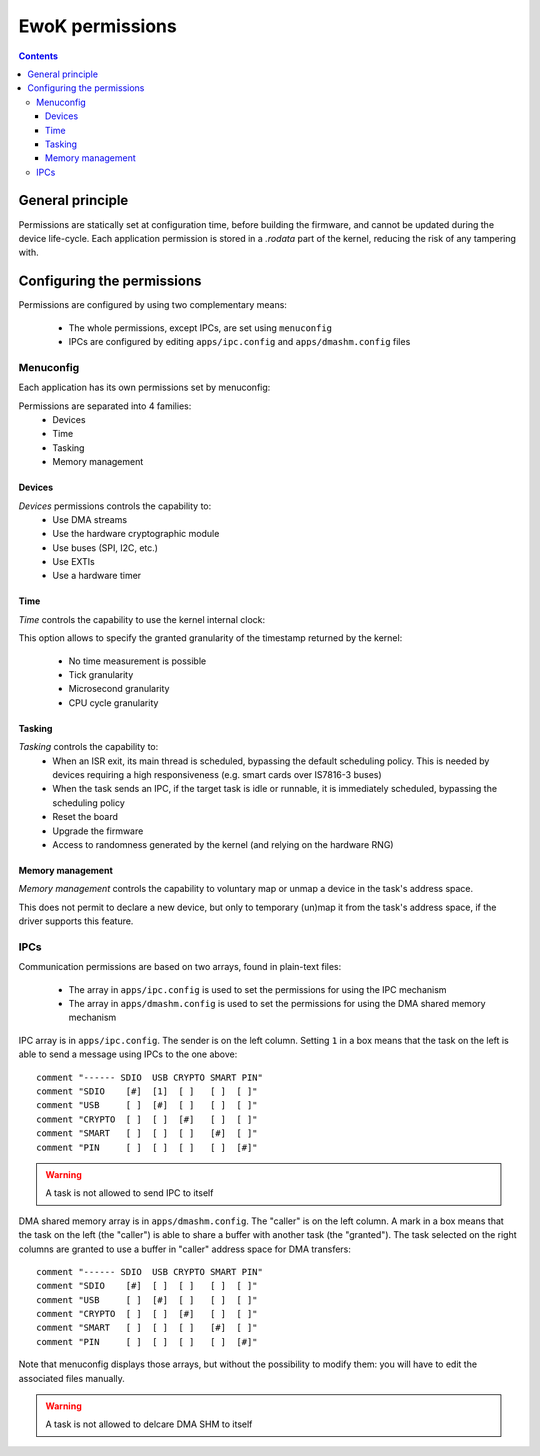 .. _perms:

EwoK permissions
================

.. _ewok-perm:

.. contents::

General principle
-----------------

Permissions are statically set at configuration time,
before building the firmware, and cannot be updated during the device life-cycle.
Each application permission is stored in a *.rodata* part of the kernel,
reducing the risk of any tampering with.

Configuring the permissions
---------------------------

Permissions are configured by using two complementary means:

   * The whole permissions, except IPCs, are set using ``menuconfig``
   * IPCs are configured by editing ``apps/ipc.config`` and
     ``apps/dmashm.config`` files

Menuconfig
^^^^^^^^^^

Each application has its own permissions set by menuconfig:

.. image:: img/mc_app.png
   :alt: Task configuration
   :align: center

Permissions are separated into 4 families:
   * Devices
   * Time
   * Tasking
   * Memory management

.. image:: img/mc_app_perms.png
   :alt: Task permissions configuration
   :align: center

Devices
"""""""

*Devices* permissions controls the capability to:
   * Use DMA streams
   * Use the hardware cryptographic module
   * Use buses (SPI, I2C, etc.)
   * Use EXTIs
   * Use a hardware timer

.. image:: img/mc_app_perms_devices.png
   :alt: Task permissions configuration
   :align: center

Time
""""

*Time* controls the capability to use the kernel internal clock:

.. image:: img/mc_app_perms_time.png
   :alt: Task permissions configuration
   :align: center

This option allows to specify the granted granularity of the timestamp
returned by the kernel:

   * No time measurement is possible
   * Tick granularity
   * Microsecond granularity
   * CPU cycle granularity


Tasking
"""""""

*Tasking* controls the capability to:
   * When an ISR exit, its main thread is scheduled, bypassing the default
     scheduling policy. This is needed by devices requiring a high
     responsiveness (e.g. smart cards over IS7816-3 buses)
   * When the task sends an IPC, if the target task is idle or runnable, it is
     immediately scheduled, bypassing the scheduling policy
   * Reset the board
   * Upgrade the firmware
   * Access to randomness generated by the kernel (and relying on the hardware
     RNG)

.. image:: img/mc_app_perms_tasking.png
   :alt: Task permissions configuration
   :align: center

Memory management
"""""""""""""""""

*Memory management* controls the capability to voluntary map or unmap a
device in the task's address space.

This does not permit to declare a new device, but only to temporary (un)map it
from the task's address space, if the driver supports this feature.

.. image:: img/mc_app_perms_memory.png
   :alt: Task permissions configuration
   :align: center

IPCs
^^^^

Communication permissions are based on two arrays, found in plain-text files:

   * The array in ``apps/ipc.config`` is used to set the permissions for 
     using the IPC mechanism
   * The array in ``apps/dmashm.config`` is used to set the permissions for
     using the DMA shared memory mechanism

IPC array is in ``apps/ipc.config``. The sender is on the left column. Setting
``1`` in a box means that the task on the left is able to send a message
using IPCs to the one above: ::

   comment "------ SDIO  USB CRYPTO SMART PIN"
   comment "SDIO    [#]  [1]  [ ]   [ ]  [ ]"
   comment "USB     [ ]  [#]  [ ]   [ ]  [ ]"
   comment "CRYPTO  [ ]  [ ]  [#]   [ ]  [ ]"
   comment "SMART   [ ]  [ ]  [ ]   [#]  [ ]"
   comment "PIN     [ ]  [ ]  [ ]   [ ]  [#]"

.. warning::
   A task is not allowed to send IPC to itself

DMA shared memory array is in ``apps/dmashm.config``. The "caller" is
on the left column. A mark in a box means that the task on the left (the
"caller") is able to share a buffer with another task (the "granted"). The task
selected on the right columns are granted to use a buffer in "caller" address
space for DMA transfers: ::

   comment "------ SDIO  USB CRYPTO SMART PIN"
   comment "SDIO    [#]  [ ]  [ ]   [ ]  [ ]"
   comment "USB     [ ]  [#]  [ ]   [ ]  [ ]"
   comment "CRYPTO  [ ]  [ ]  [#]   [ ]  [ ]"
   comment "SMART   [ ]  [ ]  [ ]   [#]  [ ]"
   comment "PIN     [ ]  [ ]  [ ]   [ ]  [#]"

Note that menuconfig displays those arrays, but without the possibility to
modify them: you will have to edit the associated files manually.

.. image:: img/mc_com_perm.png
   :alt: communication permissions menu
   :align: center

.. image:: img/mc_com_perm_matrices.png
   :alt: communication permissions matrices
   :align: center

.. warning::
   A task is not allowed to delcare DMA SHM to itself


